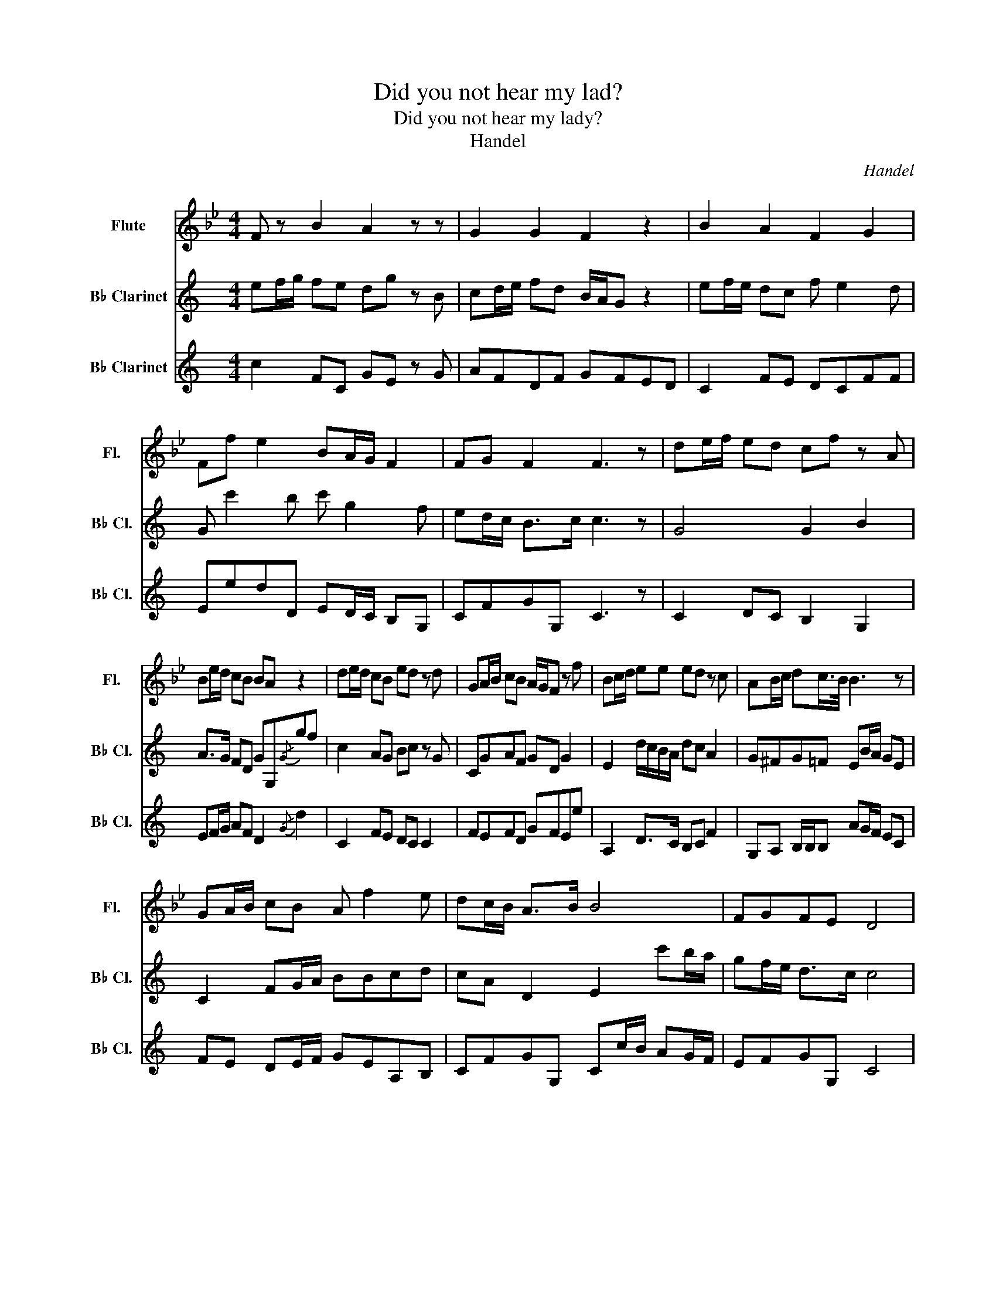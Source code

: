 X:1
T:Did you not hear my lad?
T:Did you not hear my lady?
T:Handel
C:Handel
%%score 1 2 3
L:1/8
M:4/4
K:Bb
V:1 treble nm="Flute" snm="Fl."
V:2 treble transpose=-2 nm="B♭ Clarinet" snm="B♭ Cl."
V:3 treble transpose=-2 nm="B♭ Clarinet" snm="B♭ Cl."
V:1
 F z B2 A2 z z | G2 G2 F2 z2 | B2 A2 F2 G2 | Ff e2 BA/G/ F2 | FG F2 F3 z | de/f/ ed cf z A | %6
 Be/d/ cB BA z2 | de/d/ cB ed z d | GA/B/ cB A/G/F z f | Bc/d/ ee ed z c | AB/c/ dc/>B/ B3 z | %11
 GA/B/ cB A f2 e | dc/B/ A>B B4 | FGFE D4 | F2 B2 G3 B | AFBA F3 F | GFAB F=E F2 | FGcB AA/B/ cA | %18
 de/f/ ed cf z A | Be/d/ cB BA z2 | de/d/ cB ed z d | GA/B/ cB A/G/ F2 f | Bc/d/ ee edc z | %23
 AB/c/ dc B3 z | GA/B/ cB A f2 e | dc/B/ A>B B4 | FGBA D4 |] %27
V:2
[K:C] ef/g/ fe dg z B | cd/e/ fd B/A/G z2 | ef/e/ dc f e2 d | G c'2 b c' g2 f | ed/c/ B>c c3 z | %5
 G4 G2 B2 | A>G FD GG,{/G}gf | c2 AG Bc z G | CGAF GD G2 | E2 d/c/B/A/ dc A2 | G^FG=F EB/A/ GE | %11
 C2 FG/A/ BBcd | cA D2 E2 c'b/a/ | gf/e/ d>c c4 | ef/g/ ag f/e/f z e | de/f/ gf e/d/ e2 d | %16
 cd/e/ fe d/c/ d2 d | ea ^f>g g4 | c2 dc B2 G2 | EF/G/ AF DG z d | c2 AG BceG | AGAF GD g2 | %22
 A2 F2 G2 A2 | G^FG=F EB/A/ Gc | CG FG/A/ BBcd | GA G2 G2 c'b/a/ | gf/e/ d>c c4 |] %27
V:3
[K:C] c2 FC GE z G | AFDF GFED | C2 FE DCFF | EedD ED/C/ B,G, | CFGG, C3 z | C2 DC B,2 G,2 | %6
 EF/G/ AF D2{/G} d2 | C2 FE DC C2 | FEFD GFEe | A,2 D>C B,C F2 | G,A, B,/B,/B, AG/F/ EC | %11
 FE DE/F/ GEA,B, | CFGG, Cc/B/ AG/F/ | EFGG, C4 | CD/E/ FE DA,DF | GFED CG,CE | FEDC B,A,G,B, | %17
 CA,DD G,G,/A,/ B,G, | C2 B,C G2 E2 | A>G FD GDG,B, | E2 FE D C2 E | FEFD GFEe | A,2 D>C B,C F2 | %23
 G,A, G,/G,/G, AG/F/ EC | FE DE/F/ GEA,B, | CFGG, Cc/B/ AG/F/ | EFGG, C4 |] %27

